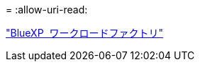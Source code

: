 = 
:allow-uri-read: 


https://docs.netapp.com/us-en/workload-family/media/workload-factory-notice.pdf["BlueXP  ワークロードファクトリ"^]
